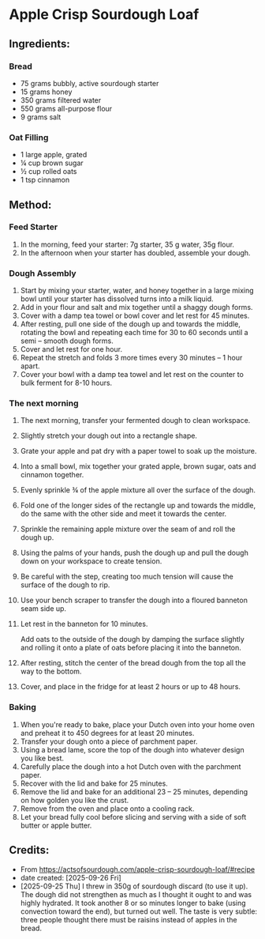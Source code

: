 #+STARTUP: showeverything
* Apple Crisp Sourdough Loaf
** Ingredients:
*** Bread
- 75 grams bubbly, active sourdough starter
- 15 grams honey
- 350 grams filtered water
- 550 grams all-purpose flour
- 9 grams salt
*** Oat Filling
- 1 large apple, grated
- ¼ cup brown sugar
- ½ cup rolled oats
- 1 tsp cinnamon
** Method:
*** Feed Starter
1. In the morning, feed your starter: 7g starter, 35 g water, 35g flour.
2. In the afternoon when your starter has doubled, assemble your dough.
*** Dough Assembly
1. Start by mixing your starter, water, and honey together in a large mixing bowl until your starter has dissolved turns into a milk liquid.
2. Add in your flour and salt and mix together until a shaggy dough forms.
3. Cover with a damp tea towel or bowl cover and let rest for 45 minutes.
4. After resting, pull one side of the dough up and towards the middle, rotating the bowl and repeating each time for 30 to 60 seconds until a semi – smooth dough forms.
5. Cover and let rest for one hour.
6. Repeat the stretch and folds 3 more times every 30 minutes – 1 hour apart.
7. Cover your bowl with a damp tea towel and let rest on the counter to bulk ferment for 8-10 hours.
*** The next morning
1. The next morning, transfer your fermented dough to clean workspace.
2. Slightly stretch your dough out into a rectangle shape.
3. Grate your apple and pat dry with a paper towel to soak up the moisture.
4. Into a small bowl, mix together your grated apple, brown sugar, oats and cinnamon together.
5. Evenly sprinkle ¾ of the apple mixture all over the surface of the dough.
6. Fold one of the longer sides of the rectangle up and towards the middle, do the same with the other side and meet it towards the center.
7. Sprinkle the remaining apple mixture over the seam of and roll the dough up.
8. Using the palms of your hands, push the dough up and pull the dough down on your workspace to create tension.
9. Be careful with the step, creating too much tension will cause the surface of the dough to rip.
10. Use your bench scraper to transfer the dough into a floured banneton seam side up.
11. Let rest in the banneton for 10 minutes.
    #+begin_tip
    Add oats to the outside of the dough by damping the surface slightly and rolling it onto a plate of oats before placing it into the banneton.
    #+end_tip
13. After resting, stitch the center of the bread dough from the top all the way to the bottom.
14. Cover, and place in the fridge for at least 2 hours or up to 48 hours.
*** Baking
1. When you're ready to bake, place your Dutch oven into your home oven and preheat it to 450 degrees for at least 20 minutes.
2. Transfer your dough onto a piece of parchment paper.
3. Using a bread lame, score the top of the dough into whatever design you like best.
4. Carefully place the dough into a hot Dutch oven with the parchment paper.
5. Recover with the lid and bake for 25 minutes.
6. Remove the lid and bake for an additional 23 – 25 minutes, depending on how golden you like the crust.
7. Remove from the oven and place onto a cooling rack.
8. Let your bread fully cool before slicing and serving with a side of soft butter or apple butter.
** Credits:
- From https://actsofsourdough.com/apple-crisp-sourdough-loaf/#recipe
- date created: [2025-09-26 Fri]
- [2025-09-25 Thu] I threw in 350g of sourdough discard (to use it up). The dough did not strengthen as much as I thought it ought to and was highly hydrated. It took another 8 or so minutes longer to bake (using convection toward the end), but turned out well. The taste is very subtle: three people thought there must be raisins instead of apples in the bread.

